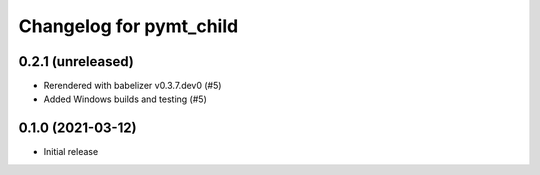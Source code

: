 Changelog for pymt_child
========================

0.2.1 (unreleased)
-------------------

- Rerendered with babelizer v0.3.7.dev0 (#5)

- Added Windows builds and testing (#5)

0.1.0 (2021-03-12)
------------------

- Initial release

